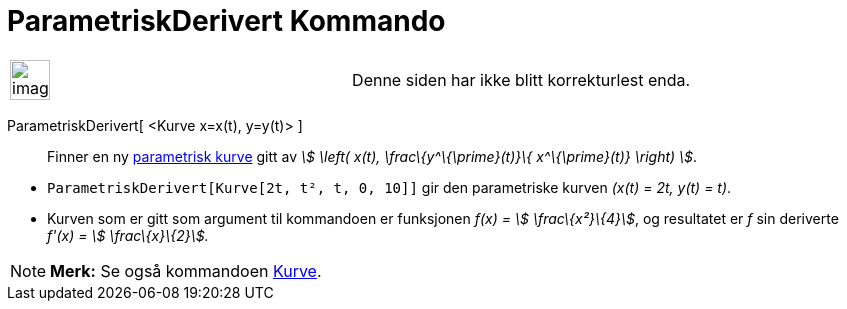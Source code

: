 = ParametriskDerivert Kommando
:page-en: commands/ParametricDerivative
ifdef::env-github[:imagesdir: /nb/modules/ROOT/assets/images]

[width="100%",cols="50%,50%",]
|===
a|
image:Ambox_content.png[image,width=40,height=40]

|Denne siden har ikke blitt korrekturlest enda.
|===

ParametriskDerivert[ <Kurve x=x(t), y=y(t)> ]::
  Finner en ny xref:/Kurver.adoc[parametrisk kurve] gitt av _stem:[ \left( x(t), \frac\{y^\{\prime}(t)}\{
  x^\{\prime}(t)} \right) ]_.

[EXAMPLE]
====

* `++ParametriskDerivert[Kurve[2t, t², t, 0, 10]]++` gir den parametriske kurven _(x(t) = 2t, y(t) = t)_.
* Kurven som er gitt som argument til kommandoen er funksjonen _f(x) = stem:[ \frac\{x²}\{4}]_, og resultatet er _f_ sin
deriverte _f'(x) = stem:[ \frac\{x}\{2}]._

====

[NOTE]
====

*Merk:* Se også kommandoen xref:/commands/Kurve.adoc[Kurve].

====
